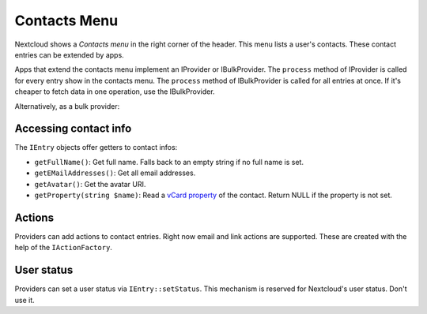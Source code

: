 =============
Contacts Menu
=============

Nextcloud shows a *Contacts menu* in the right corner of the header. This menu lists a user's contacts. These contact entries can be extended by apps.

Apps that extend the contacts menu implement an IProvider or IBulkProvider. The ``process`` method of IProvider is called for every entry show in the contacts menu. The ``process`` method of IBulkProvider is called for all entries at once. If it's cheaper to fetch data in one operation, use the IBulkProvider.

.. code-block:: php
    :caption: lib/ContactsMenu/MyProvider.php

    <?php

    namespace OCA\MyApp\ContactsMenu;

    use OCP\Contacts\ContactsMenu\IEntry;
    use OCP\Contacts\ContactsMenu\IProvider;

    class MyProvider implements IProvider {
        public function process(IEntry $entry): void {
            // todo: something useful
        }
    }

Alternatively, as a bulk provider:

.. code-block:: php
    :caption: lib/ContactsMenu/MyBulkProvider.php

    <?php

    namespace OCA\MyApp\ContactsMenu;

    use OCP\Contacts\ContactsMenu\IEntry;
    use OCP\Contacts\ContactsMenu\IProvider;

    class MyBulkProvider implements IBulkProvider {
        public function process(array $entries): void {
            // todo: something useful in bulk
        }
    }


.. code-block:: xml
    :caption: appinfo/info.xml
    :emphasize-lines: 6-10

    <?xml version="1.0"?>
    <info xmlns:xsi= "http://www.w3.org/2001/XMLSchema-instance"
        xsi:noNamespaceSchemaLocation="https://apps.nextcloud.com/schema/apps/info.xsd">
        <id>my_app</id>
        <name>My App</name>
        <contactsmenu>
            <provider>OCA\MyApp\ContactsMenu\MyProvider</provider>
            <!-- or -->
            <provider>OCA\MyApp\ContactsMenu\MyBulkProvider</provider>
        </contactsmenu>
    </info>

Accessing contact info
^^^^^^^^^^^^^^^^^^^^^^

The ``IEntry`` objects offer getters to contact infos:

* ``getFullName()``: Get full name. Falls back to an empty string if no full name is set.
* ``getEMailAddresses()``: Get all email addresses.
* ``getAvatar()``: Get the avatar URI.
* ``getProperty(string $name)``: Read a `vCard property <https://www.rfc-editor.org/rfc/rfc6350#page-23>`_ of the contact. Return NULL if the property is not set.

Actions
^^^^^^^

Providers can add actions to contact entries. Right now email and link actions are supported. These are created with the help of the ``IActionFactory``.

.. code-block:: php
    :caption: lib/ContactsMenu/LinkProvider.php

    <?php

    namespace OCA\MyApp\ContactsMenu;

    use OCP\Contacts\ContactsMenu\IEntry;
    use OCP\Contacts\ContactsMenu\IProvider;

    class LinkProvider implements IProvider {
        private IActionFactory $actionFactory;

        public function __construct(IActionFactory $actionFactory) {
            $this->actionFactory = $actionFactory
        }

        public function process(IEntry $entry): void {
            $emailAction = $this->actionFactory->newEMailAction(
                '/apps/myapp/img/link.png', // icon URL
                'Click me', // name
                'user@domain.tld', // email address
                'my_app', // app ID (optional)
            );
            $linkAction = $this->actionFactory->newLinkAction(
                '/apps/myapp/img/link.png', // icon URL
                'Click me', // name
                'https://.....', // href
                'my_app', // app ID (optional)
            );

            $entry->addAction($emailAction);
            $entry->addAction($linkAction);
        }
    }

User status
^^^^^^^^^^^

Providers can set a user status via ``IEntry::setStatus``. This mechanism is reserved for Nextcloud's user status. Don't use it.
